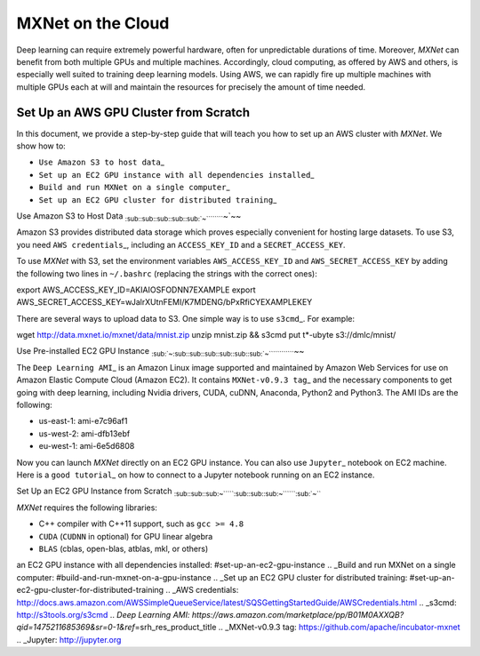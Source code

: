 .. Licensed to the Apache Software Foundation (ASF) under one
   or more contributor license agreements.  See the NOTICE file
   distributed with this work for additional information
   regarding copyright ownership.  The ASF licenses this file
   to you under the Apache License, Version 2.0 (the
   "License"); you may not use this file except in compliance
   with the License.  You may obtain a copy of the License at

     http://www.apache.org/licenses/LICENSE-2.0

   Unless required by applicable law or agreed to in writing,
   software distributed under the License is distributed on an
   "AS IS" BASIS, WITHOUT WARRANTIES OR CONDITIONS OF ANY
   KIND, either express or implied.  See the License for the
   specific language governing permissions and limitations
   under the License.

MXNet on the Cloud
==================

Deep learning can require extremely powerful hardware, often for
unpredictable durations of time. Moreover, *MXNet* can benefit from both
multiple GPUs and multiple machines. Accordingly, cloud computing, as
offered by AWS and others, is especially well suited to training deep
learning models. Using AWS, we can rapidly fire up multiple machines
with multiple GPUs each at will and maintain the resources for precisely
the amount of time needed.

Set Up an AWS GPU Cluster from Scratch
--------------------------------------

In this document, we provide a step-by-step guide that will teach you
how to set up an AWS cluster with *MXNet*. We show how to:

-  ``Use Amazon S3 to host data``\ \_
-  ``Set up an EC2 GPU instance with all dependencies installed``\ \_
-  ``Build and run MXNet on a single computer``\ \_
-  ``Set up an EC2 GPU cluster for distributed training``\ \_

Use Amazon S3 to Host Data
:sub:`:sub:`:sub:`:sub:`:sub:`:sub:`:sub:`:sub:`:sub:`:sub:`~`````````\ ~`\ ~~

Amazon S3 provides distributed data storage which proves especially
convenient for hosting large datasets. To use S3, you need
``AWS credentials``\ \_, including an ``ACCESS_KEY_ID`` and a
``SECRET_ACCESS_KEY``.

To use *MXNet* with S3, set the environment variables
``AWS_ACCESS_KEY_ID`` and ``AWS_SECRET_ACCESS_KEY`` by adding the
following two lines in ``~/.bashrc`` (replacing the strings with the
correct ones):

.. code:: bash

export AWS\_ACCESS\_KEY\_ID=AKIAIOSFODNN7EXAMPLE export
AWS\_SECRET\_ACCESS\_KEY=wJalrXUtnFEMI/K7MDENG/bPxRfiCYEXAMPLEKEY

There are several ways to upload data to S3. One simple way is to use
``s3cmd``\ \_. For example:

.. code:: bash

wget http://data.mxnet.io/mxnet/data/mnist.zip unzip mnist.zip && s3cmd
put t\*-ubyte s3://dmlc/mnist/

Use Pre-installed EC2 GPU Instance
:sub:`:sub:`~`\ :sub:`:sub:`:sub:`:sub:`:sub:`:sub:`:sub:`:sub:`:sub:`:sub:`:sub:`:sub:`~`````````````\ ~~

The ``Deep Learning AMI``\ \_ is an Amazon Linux image supported and
maintained by Amazon Web Services for use on Amazon Elastic Compute
Cloud (Amazon EC2). It contains ``MXNet-v0.9.3 tag``\ \_ and the
necessary components to get going with deep learning, including Nvidia
drivers, CUDA, cuDNN, Anaconda, Python2 and Python3. The AMI IDs are the
following:

-  us-east-1: ami-e7c96af1
-  us-west-2: ami-dfb13ebf
-  eu-west-1: ami-6e5d6808

Now you can launch *MXNet* directly on an EC2 GPU instance. You can also
use ``Jupyter``\ \_ notebook on EC2 machine. Here is a
``good tutorial``\ \_ on how to connect to a Jupyter notebook running on
an EC2 instance.

Set Up an EC2 GPU Instance from Scratch
:sub:`:sub:`:sub:`:sub:`:sub:`:sub:`:sub:`~``````\ :sub:`:sub:`:sub:`:sub:`:sub:`:sub:`:sub:`~```````\ :sub:`:sub:`~```

*MXNet* requires the following libraries:

-  C++ compiler with C++11 support, such as ``gcc >= 4.8``
-  ``CUDA`` (``CUDNN`` in optional) for GPU linear algebra
-  ``BLAS`` (cblas, open-blas, atblas, mkl, or others)

.. \_Use Amazon S3 to host data: #use-amazon-s3-to-host-data .. \_Set up
an EC2 GPU instance with all dependencies installed:
#set-up-an-ec2-gpu-instance .. \_Build and run MXNet on a single
computer: #build-and-run-mxnet-on-a-gpu-instance .. \_Set up an EC2 GPU
cluster for distributed training:
#set-up-an-ec2-gpu-cluster-for-distributed-training .. \_AWS
credentials:
http://docs.aws.amazon.com/AWSSimpleQueueService/latest/SQSGettingStartedGuide/AWSCredentials.html
.. \_s3cmd: http://s3tools.org/s3cmd .. *Deep Learning AMI:
https://aws.amazon.com/marketplace/pp/B01M0AXXQB?qid=1475211685369&sr=0-1&ref*\ =srh\_res\_product\_title
.. \_MXNet-v0.9.3 tag: https://github.com/apache/incubator-mxnet .. \_Jupyter:
http://jupyter.org
